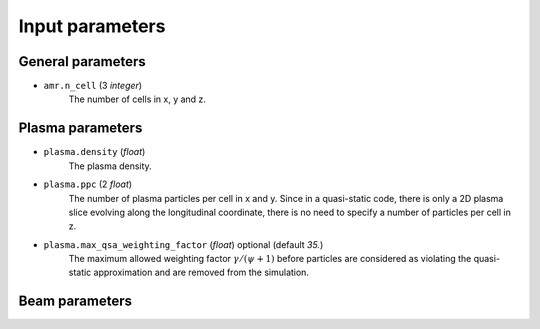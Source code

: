 .. _parameters-source:

Input parameters
================

General parameters
------------------

* ``amr.n_cell`` (3 `integer`)
    The number of cells in x, y and z.

Plasma parameters
-----------------

* ``plasma.density`` (`float`)
    The plasma density.

* ``plasma.ppc`` (2 `float`)
    The number of plasma particles per cell in x and y.
    Since in a quasi-static code, there is only a 2D plasma slice evolving along the longitudinal
    coordinate, there is no need to specify a number of particles per cell in z.

* ``plasma.max_qsa_weighting_factor`` (`float`) optional (default `35.`)
    The maximum allowed weighting factor :math:`\gamma /(\psi+1)` before particles are considered
    as violating the quasi-static approximation and are removed from the simulation.

Beam parameters
---------------
